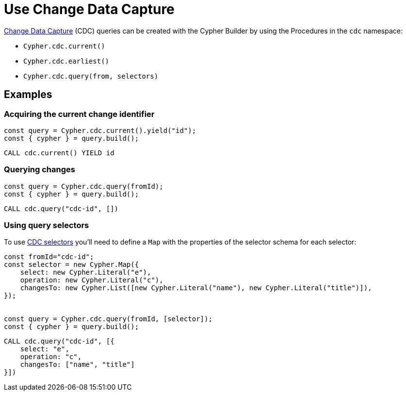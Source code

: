 [[change-data-capture]]
:description: This page describes how use Change Data Capture API.
= Use Change Data Capture

link:https://neo4j.com/docs/cdc/current/[Change Data Capture] (CDC) queries can be created with the Cypher Builder by using the Procedures in the `cdc` namespace:

* `Cypher.cdc.current()`
* `Cypher.cdc.earliest()`
* `Cypher.cdc.query(from, selectors)`


== Examples

=== Acquiring the current change identifier

[source, javascript]
----
const query = Cypher.cdc.current().yield("id");
const { cypher } = query.build();
----


[source, cypher]
----
CALL cdc.current() YIELD id
----


=== Querying changes

[source, javascript]
----
const query = Cypher.cdc.query(fromId);
const { cypher } = query.build();
----

[source, cypher]
----
CALL cdc.query("cdc-id", [])
----


=== Using query selectors

To use link:https://neo4j.com/docs/cdc/current/selectors/[CDC selectors] you'll need to define a `Map` with the properties of the selector schema for each selector:

[source, javascript]
----
const fromId="cdc-id";
const selector = new Cypher.Map({
    select: new Cypher.Literal("e"),
    operation: new Cypher.Literal("c"),
    changesTo: new Cypher.List([new Cypher.Literal("name"), new Cypher.Literal("title")]),
});


const query = Cypher.cdc.query(fromId, [selector]);
const { cypher } = query.build();
----

[source, cypher]
----
CALL cdc.query("cdc-id", [{
    select: "e",
    operation: "c",
    changesTo: ["name", "title"]
}])
----
